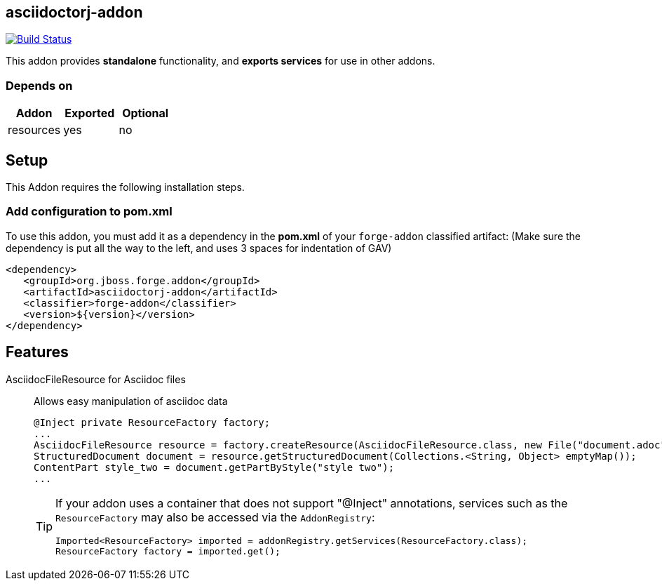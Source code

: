== asciidoctorj-addon
:idprefix: id_ 

image:https://travis-ci.org/forge/asciidoctorj-addon.svg?branch=master["Build Status", link="https://travis-ci.org/forge/asciidoctorj-addon"]

This addon provides *standalone* functionality, and *exports services* for use in other addons. 
        
=== Depends on
[options="header"]
|===
|Addon |Exported |Optional
|resources
|yes
|no
|===

== Setup

This Addon requires the following installation steps.

=== Add configuration to pom.xml 

To use this addon, you must add it as a dependency in the *pom.xml* of your `forge-addon` classified artifact:
(Make sure the dependency is put all the way to the left, and uses 3 spaces for indentation of GAV)
[source,xml]
----
<dependency>
   <groupId>org.jboss.forge.addon</groupId>
   <artifactId>asciidoctorj-addon</artifactId>
   <classifier>forge-addon</classifier>
   <version>${version}</version>
</dependency>
----
== Features
AsciidocFileResource for Asciidoc files:: 
Allows easy manipulation of asciidoc data
+
[source,java]
----
@Inject private ResourceFactory factory;
...
AsciidocFileResource resource = factory.createResource(AsciidocFileResource.class, new File("document.adoc"));
StructuredDocument document = resource.getStructuredDocument(Collections.<String, Object> emptyMap());
ContentPart style_two = document.getPartByStyle("style two");
...
----
+
[TIP] 
====
If your addon uses a container that does not support "@Inject" annotations, services such as the `ResourceFactory` may also be 
accessed via the `AddonRegistry`:
----
Imported<ResourceFactory> imported = addonRegistry.getServices(ResourceFactory.class);
ResourceFactory factory = imported.get();
----
==== 
